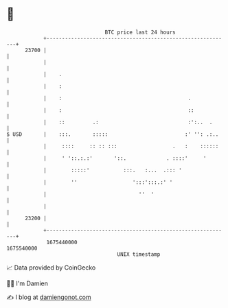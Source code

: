 * 👋

#+begin_example
                                   BTC price last 24 hours                    
               +------------------------------------------------------------+ 
         23700 |                                                            | 
               |                                                            | 
               |    .                                                       | 
               |    :                                                       | 
               |    :                                         .             | 
               |    :                                         ::            | 
               |    ::         .:                             :':..  .      | 
   $ USD       |    :::.       :::::                         :' '': .:..    | 
               |     ::::     :: :: :::                  .   :    ::::::    | 
               |     ' '::.:.:'       '::.             . ::::'     '        | 
               |        :::::'           :::.   :...  .::: '                | 
               |        ''                  ':::':::.:' '                   | 
               |                              ''  '                         | 
               |                                                            | 
         23200 |                                                            | 
               +------------------------------------------------------------+ 
                1675440000                                        1675540000  
                                       UNIX timestamp                         
#+end_example
📈 Data provided by CoinGecko

🧑‍💻 I'm Damien

✍️ I blog at [[https://www.damiengonot.com][damiengonot.com]]

